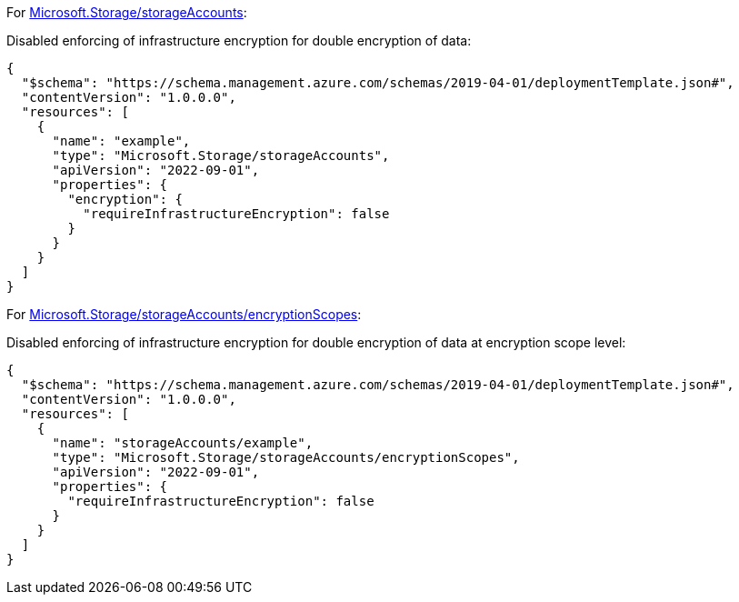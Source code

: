 For https://learn.microsoft.com/en-us/azure/templates/microsoft.storage/storageaccounts[Microsoft.Storage/storageAccounts]:

Disabled enforcing of infrastructure encryption for double encryption of data:
[source,json,diff-id=1001,diff-type=noncompliant]
----
{
  "$schema": "https://schema.management.azure.com/schemas/2019-04-01/deploymentTemplate.json#",
  "contentVersion": "1.0.0.0",
  "resources": [
    {
      "name": "example",
      "type": "Microsoft.Storage/storageAccounts",
      "apiVersion": "2022-09-01",
      "properties": {
        "encryption": {
          "requireInfrastructureEncryption": false
        }
      }
    }
  ]
}
----

For https://learn.microsoft.com/en-us/azure/templates/microsoft.storage/storageaccounts/encryptionscopes?pivots=deployment-language-bicep[Microsoft.Storage/storageAccounts/encryptionScopes]:

Disabled enforcing of infrastructure encryption for double encryption of data at encryption scope level:
[source,json,diff-id=1002,diff-type=noncompliant]
----
{
  "$schema": "https://schema.management.azure.com/schemas/2019-04-01/deploymentTemplate.json#",
  "contentVersion": "1.0.0.0",
  "resources": [
    {
      "name": "storageAccounts/example",
      "type": "Microsoft.Storage/storageAccounts/encryptionScopes",
      "apiVersion": "2022-09-01",
      "properties": {
        "requireInfrastructureEncryption": false
      }
    }
  ]
}
----
